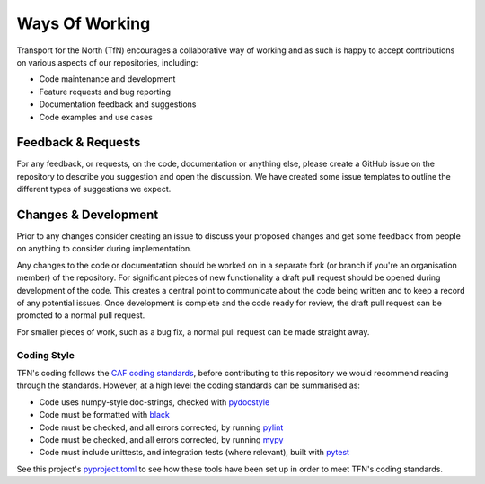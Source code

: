===============
Ways Of Working
===============

.. role:: python(code)
   :language: python

.. _`Google Python Style Guide`: https://google.github.io/styleguide/pyguide.html
.. _`pydocstyle`: http://www.pydocstyle.org/en/stable/index.html
.. _`black`: https://github.com/psf/black
.. _`pylint`: https://github.com/PyCQA/pylint
.. _`mypy`: https://github.com/python/mypy
.. _`pyproject.toml`: pyproject.toml
.. _`todo comments`: https://google.github.io/styleguide/pyguide.html#312-todo-comments
.. _`old-style`: https://docs.python.org/3/library/stdtypes.html#old-string-formatting
.. _`new-style`: https://docs.python.org/3/library/stdtypes.html#str.format
.. _`CAF coding standards`: https://transport-for-the-north.github.io/CAF-Handbook/contribution/coding_standards/overview.html
.. _`pytest`: https://docs.pytest.org/en/stable/

Transport for the North (TfN) encourages a collaborative way of working and as such is happy
to accept contributions on various aspects of our repositories, including:

- Code maintenance and development
- Feature requests and bug reporting
- Documentation feedback and suggestions
- Code examples and use cases

Feedback & Requests
-------------------

For any feedback, or requests, on the code, documentation or anything else, please create a GitHub
issue on the repository to describe you suggestion and open the discussion. We have created some
issue templates to outline the different types of suggestions we expect.

Changes & Development
---------------------

Prior to any changes consider creating an issue to discuss your proposed changes and get some
feedback from people on anything to consider during implementation.

Any changes to the code or documentation should be worked on in a separate fork (or branch if
you're an organisation member) of the repository. For significant pieces of new functionality
a draft pull request should be opened during development of the code. This creates a central point
to communicate about the code being written and to keep a record of any potential issues. Once
development is complete and the code ready for review, the draft pull request can be promoted to
a normal pull request.

For smaller pieces of work, such as a bug fix, a normal pull request can be made straight away.

Coding Style
^^^^^^^^^^^^

TFN's coding follows the `CAF coding standards`_, before contributing
to this repository we would recommend reading through the standards.
However, at a high level the coding standards can be summarised as:

- Code uses numpy-style doc-strings, checked with `pydocstyle`_
- Code must be formatted with `black`_
- Code must be checked, and all errors corrected, by running `pylint`_
- Code must be checked, and all errors corrected, by running `mypy`_
- Code must include unittests, and integration tests (where relevant), built with `pytest`_

See this project's `pyproject.toml`_ to see how these tools have been set up in order
to meet TFN's coding standards.
